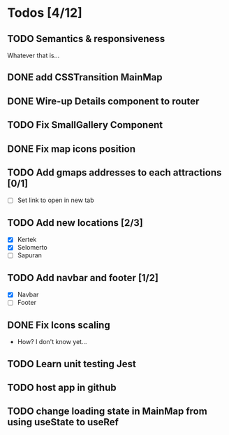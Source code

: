 * Todos [4/12]
** TODO Semantics & responsiveness
Whatever that is...
** DONE add CSSTransition MainMap
** DONE Wire-up Details component to router
** TODO Fix SmallGallery Component
** DONE Fix map icons position
** TODO Add gmaps addresses to each attractions [0/1]
- [ ] Set link to open in new tab
** TODO Add new locations [2/3]
- [X] Kertek
- [X] Selomerto
- [ ] Sapuran
** TODO Add navbar and footer [1/2]
- [X] Navbar
- [ ] Footer
** DONE Fix Icons scaling
- How? I don't know yet...
** TODO Learn unit testing Jest
** TODO host app in github
** TODO change loading state in MainMap from using useState to useRef
